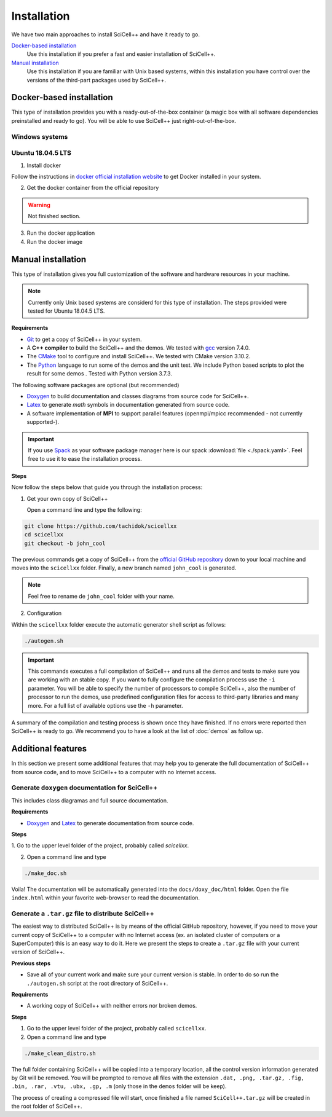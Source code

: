Installation
============

We have two main approaches to install SciCell++ and have it ready to
go.

`Docker-based installation`_
  Use this installation if you prefer a fast and easier installation
  of SciCell++.

`Manual installation`_
  Use this installation if you are familiar with Unix based systems,
  within this installation you have control over the versions of the
  third-part packages used by SciCell++.

Docker-based installation
-------------------------

This type of installation provides you with a ready-out-of-the-box
container (a magic box with all software dependencies preinstalled and
ready to go). You will be able to use SciCell++ just
right-out-of-the-box.

Windows systems
^^^^^^^^^^^^^^^


Ubuntu 18.04.5 LTS
^^^^^^^^^^^^^^^^^^

1. Install docker

Follow the instructions in `docker official installation website
<https://docs.docker.com/engine/install/>`_ to get Docker installed in
your system.

2. Get the docker container from the official repository

.. warning:: Not finished section.

3. Run the docker application

4. Run the docker image


Manual installation
-------------------

This type of installation gives you full customization of the software
and hardware resources in your machine.

.. note::

   Currently only Unix based systems are considerd for this type of
   installation. The steps provided were tested for Ubuntu 18.04.5
   LTS.
   
**Requirements**

* `Git <https://git-scm.com/>`_ to get a copy of SciCell++ in your
  system.

* A **C++ compiler** to build the SciCell++ and the demos. We tested
  with `gcc <https://gcc.gnu.org/>`_ version 7.4.0.
  
* The `CMake <https://cmake.org/>`_ tool to configure and install
  SciCell++. We tested with CMake version 3.10.2.

* The `Python <https://www.python.org/>`_ language to run some of the
  demos and the unit test. We include Python based scripts to plot the
  result for some demos . Tested with Python version 3.7.3.

The following software packages are optional (but recommended)
  
* `Doxygen <https://www.doxygen.nl/index.html>`_ to build
  documentation and classes diagrams from source code for SciCell++.

* `Latex <https://www.latex-project.org/>`_ to generate *math* symbols
  in documentation generated from source code.

* A software implementation of **MPI** to support parallel features
  (openmpi/mpicc recommended - not currently supported-).

.. important::
   
   If you use `Spack <https://spack.readthedocs.io/en/latest/>`_ as
   your software package manager here is our spack :download:`file
   <./spack.yaml>`. Feel free to use it to ease the installation
   process.

**Steps**
   
Now follow the steps below that guide you through the installation
process:

1. Get your own copy of SciCell++

   Open a command line and type the following:

.. code-block:: shell
   
   git clone https://github.com/tachidok/scicellxx
   cd scicellxx
   git checkout -b john_cool

The previous commands get a copy of SciCell++ from the `official
GitHub repository <https://github.com/tachidok/scicellxx>`_ down to
your local machine and moves into the ``scicellxx`` folder. Finally, a
new branch named ``john_cool`` is generated.

.. note::

   Feel free to rename de ``john_cool`` folder with your name.

2. Configuration

Within the ``scicellxx`` folder execute the automatic generator shell
script as follows:

.. code-block:: shell

   ./autogen.sh

.. important::

   This commands executes a full compilation of SciCell++ and runs all
   the demos and tests to make sure you are working with an stable
   copy. If you want to fully configure the compilation process use
   the ``-i`` parameter. You will be able to specify the number of
   processors to compile SciCell++, also the number of processor to
   run the demos, use predefined configuration files for access to
   third-party libraries and many more. For a full list of available
   options use the ``-h`` parameter.

A summary of the compilation and testing process is shown once they
have finished. If no errors were reported then SciCell++ is ready to
go. We recommend you to have a look at the list of :doc:`demos` as
follow up.

Additional features
-------------------

In this section we present some additional features that may help you
to generate the full documentation of SciCell++ from source code, and
to move SciCell++ to a computer with no Internet access.

Generate ``doxygen`` documentation for SciCell++
^^^^^^^^^^^^^^^^^^^^^^^^^^^^^^^^^^^^^^^^^^^^^^^^^^

This includes class diagramas and full source documentation.

**Requirements**

* `Doxygen <https://www.doxygen.nl/index.html>`_ and `Latex
  <https://www.latex-project.org/>`_ to generate documentation from
  source code.

**Steps**
  
1. Go to the upper level folder of the project, probably called
`scicellxx`.

2. Open a command line and type
  
.. code-block:: shell

   ./make_doc.sh

Voila! The documentation will be automatically generated into the
``docs/doxy_doc/html`` folder. Open the file ``index.html`` within
your favorite web-browser to read the documentation.

Generate a ``.tar.gz`` file to distribute SciCell++
^^^^^^^^^^^^^^^^^^^^^^^^^^^^^^^^^^^^^^^^^^^^^^^^^^^

The easiest way to distributed SciCell++ is by means of the official
GitHub repository, however, if you need to move your current copy of
SciCell++ to a computer with no Internet access (ex. an isolated
cluster of computers or a SuperComputer) this is an easy way to do
it. Here we present the steps to create a ``.tar.gz`` file with your
current version of SciCell++.

**Previous steps**

* Save all of your current work and make sure your current version is
  stable. In order to do so run the ``./autogen.sh`` script at the root
  directory of SciCell++.

**Requirements**

* A working copy of SciCell++ with neither errors nor broken demos.

**Steps**

1. Go to the upper level folder of the project, probably called
   ``scicellxx``.

2. Open a command line and type
  
.. code-block:: shell

   ./make_clean_distro.sh

The full folder containing SciCell++ will be copied into a temporary
location, all the control version information generated by Git will be
removed. You will be prompted to remove all files with the extension
``.dat, .png, .tar.gz, .fig, .bin, .rar, .vtu, .ubx, .gp, .m`` (only
those in the ``demos`` folder will be keep).
   
The process of creating a compressed file will start, once finished a
file named ``SciCell++.tar.gz`` will be created in the root folder of
SciCell++.
